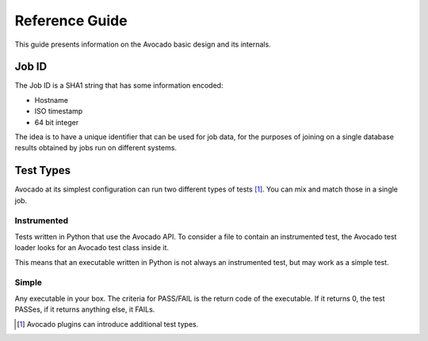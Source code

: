 .. _reference-guide:

===============
Reference Guide
===============

This guide presents information on the Avocado basic design and its internals.

.. _job-id:

Job ID
======

The Job ID is a SHA1 string that has some information encoded:

* Hostname
* ISO timestamp
* 64 bit integer

The idea is to have a unique identifier that can be used for job data, for
the purposes of joining on a single database results obtained by jobs run
on different systems.

.. _test-types:

Test Types
==========

Avocado at its simplest configuration can run two different types of tests [#f1]_. You can mix
and match those in a single job.

Instrumented
------------

Tests written in Python that use the Avocado API. To consider a file to contain an instrumented
test, the Avocado test loader looks for an Avocado test class inside it.

This means that an executable written in Python is not always an instrumented test, but may work
as a simple test.

Simple
------

Any executable in your box. The criteria for PASS/FAIL is the return code of the executable.
If it returns 0, the test PASSes, if it returns anything else, it FAILs.

.. [#f1] Avocado plugins can introduce additional test types.
